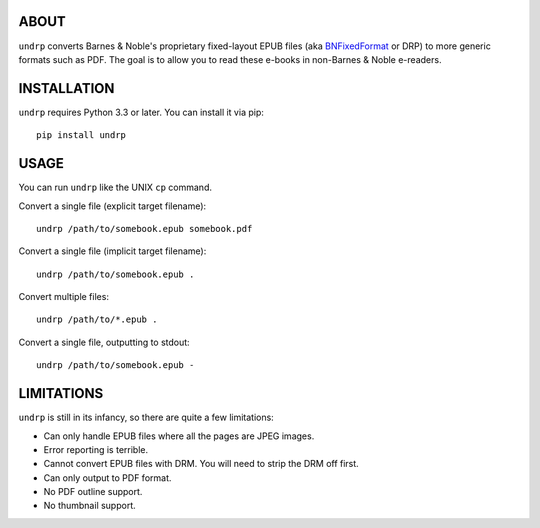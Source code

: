 
ABOUT
=====

``undrp`` converts Barnes & Noble's proprietary fixed-layout EPUB files (aka
`BNFixedFormat <https://code.google.com/p/epub-revision/wiki/BNFixedFormat>`_ or DRP) to more generic formats such as
PDF. The goal is to allow you to read these e-books in non-Barnes & Noble e-readers.

INSTALLATION
============

``undrp`` requires Python 3.3 or later. You can install it via pip::

    pip install undrp


USAGE
=====

You can run ``undrp`` like the UNIX ``cp`` command.

Convert a single file (explicit target filename)::

    undrp /path/to/somebook.epub somebook.pdf

Convert a single file (implicit target filename)::

    undrp /path/to/somebook.epub .

Convert multiple files::

    undrp /path/to/*.epub .

Convert a single file, outputting to stdout::

    undrp /path/to/somebook.epub -


LIMITATIONS
===========

``undrp`` is still in its infancy, so there are quite a few limitations:

* Can only handle EPUB files where all the pages are JPEG images.
* Error reporting is terrible.
* Cannot convert EPUB files with DRM. You will need to strip the DRM off first.
* Can only output to PDF format.
* No PDF outline support.
* No thumbnail support.
